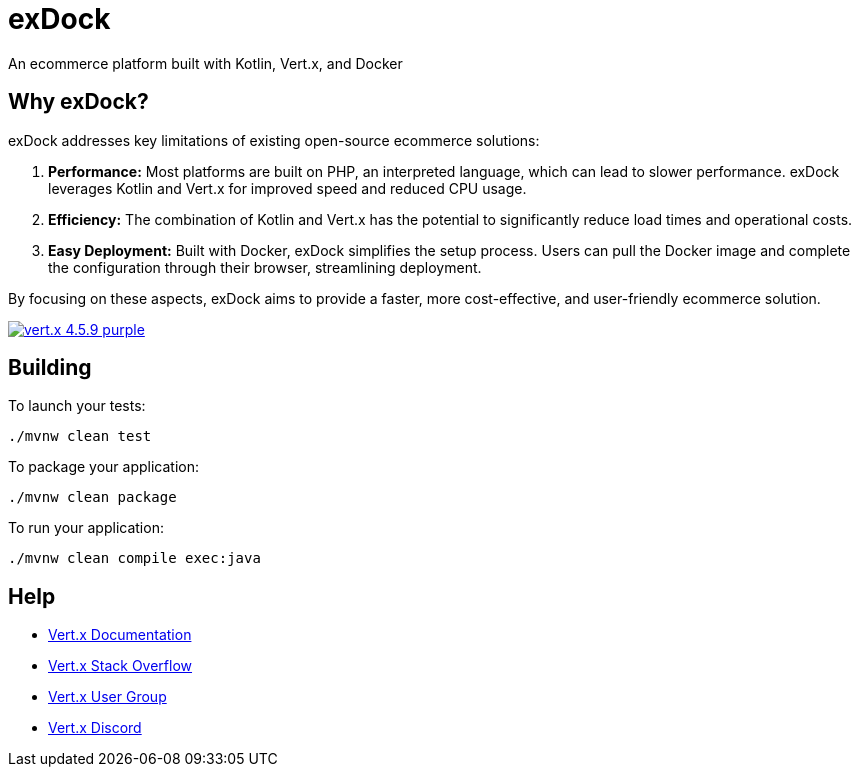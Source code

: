 = exDock

An ecommerce platform built with Kotlin, Vert.x, and Docker

== Why exDock?

exDock addresses key limitations of existing open-source ecommerce solutions:

1. *Performance:* Most platforms are built on PHP, an interpreted language, which can lead to slower performance. exDock leverages Kotlin and Vert.x for improved speed and reduced CPU usage.

2. *Efficiency:* The combination of Kotlin and Vert.x has the potential to significantly reduce load times and operational costs.

3. *Easy Deployment:* Built with Docker, exDock simplifies the setup process. Users can pull the Docker image and complete the configuration through their browser, streamlining deployment.

By focusing on these aspects, exDock aims to provide a faster, more cost-effective, and user-friendly ecommerce solution.

image:https://img.shields.io/badge/vert.x-4.5.9-purple.svg[link="https://vertx.io"]

== Building

To launch your tests:

[source]
----
./mvnw clean test
----

To package your application:
[source]
----
./mvnw clean package
----

To run your application:
[source]
----
./mvnw clean compile exec:java
----

== Help

* https://vertx.io/docs/[Vert.x Documentation]
* https://stackoverflow.com/questions/tagged/vert.x?sort=newest&pageSize=15[Vert.x Stack Overflow]
* https://groups.google.com/forum/?fromgroups#!forum/vertx[Vert.x User Group]
* https://discord.gg/6ry7aqPWXy[Vert.x Discord]


